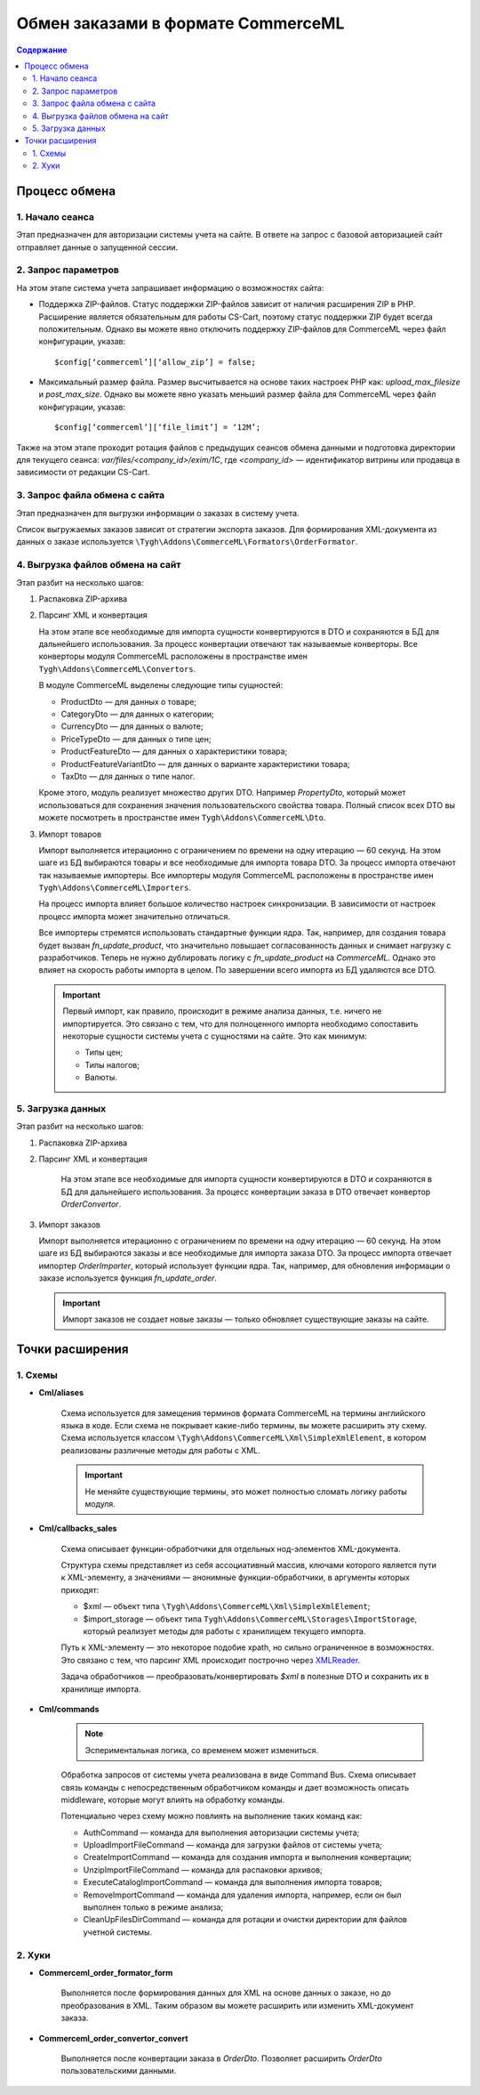 ***********************************
Обмен заказами в формате CommerceML
***********************************

.. contents:: Содержание
    :local: 
    :depth: 3


Процесс обмена
==============

1. Начало сеанса
----------------

Этап предназначен для авторизации системы учета на сайте. В ответе на запрос с базовой авторизацией сайт отправляет данные о запущенной сессии.

2. Запрос параметров
--------------------

На этом этапе система учета запрашивает информацию о возможностях сайта:

* Поддержка ZIP-файлов. Статус поддержки ZIP-файлов зависит от наличия расширения ZIP в PHP. Расширение является обязательным для работы CS-Cart, поэтому статус поддержки ZIP будет всегда положительным. Однако вы можете явно отключить поддержку ZIP-файлов для CommerceML через файл конфигурации, указав: 
 
  :: 
 
  $config[‘commerceml’][‘allow_zip’] = false;	

* Максимальный размер файла. Размер высчитывается на основе таких настроек PHP как: `upload_max_filesize` и `post_max_size`. Однако вы можете явно указать меньший размер файла для CommerceML через файл конфигурации, указав:
 
  ::
 
  $config[‘commerceml’][‘file_limit’] = ‘12M’;

Также на этом этапе проходит ротация файлов с предыдущих сеансов обмена данными и подготовка директории для текущего сеанса: `var/files/<company_id>/exim/1C`, где `<company_id>` — идентификатор витрины или продавца в зависимости от редакции CS-Cart.	  

3. Запрос файла обмена с сайта
------------------------------

Этап предназначен для выгрузки информации о заказах в систему учета.

Список выгружаемых заказов зависит от стратегии экспорта заказов. Для формирования XML-документа из данных о заказе используется ``\Tygh\Addons\CommerceML\Formators\OrderFormator``.

4. Выгрузка файлов обмена на сайт
---------------------------------

Этап разбит на несколько шагов:

#. Распаковка ZIP-архива
 
#. Парсинг XML и конвертация
 
   На этом этапе все необходимые для импорта сущности конвертируются в DTO и сохраняются в БД для дальнейшего использования. За процесс конвертации отвечают так называемые конверторы. Все конверторы модуля CommerceML расположены в пространстве имен ``Tygh\Addons\CommerceML\Convertors``.
    
   В модуле CommerceML выделены следующие типы сущностей:	 
 
   * ProductDto — для данных о товаре;
   * CategoryDto — для данных о категории;
   * CurrencyDto — для данных о валюте;
   * PriceTypeDto — для данных о типе цен;
   * ProductFeatureDto — для данных о характеристики товара;
   * ProductFeatureVariantDto — для данных о варианте характеристики товара;
   * TaxDto — для данных о типе налог.
 
   Кроме этого, модуль реализует множество других DTO. Например `PropertyDto`, который может использоваться для сохранения значения пользовательского свойства товара. Полный список всех DTO вы можете посмотреть в пространстве имен ``Tygh\Addons\CommerceML\Dto``.
	
#. Импорт товаров	
 
   Импорт выполняется итерационно с ограничением по времени на одну итерацию — 60 секунд. На этом шаге из БД выбираются товары и все необходимые для импорта товара DTO. За процесс импорта отвечают так называемые импортеры. Все импортеры модуля CommerceML расположены в пространстве имен ``Tygh\Addons\CommerceML\Importers``. 
 
   На процесс импорта влияет большое количество настроек синхронизации. В зависимости от настроек процесс импорта может значительно отличаться. 
	
   Все импортеры стремятся использовать стандартные функции ядра. Так, например, для создания товара будет вызван `fn_update_product`, что значительно повышает согласованность данных и снимает нагрузку с разработчиков. Теперь не нужно дублировать логику с `fn_update_product` на `CommerceML`. Однако это влияет на скорость работы импорта в целом. По завершении всего импорта из БД удаляются все DTO.
 
   .. important:: Первый импорт, как правило, происходит в режиме анализа данных, т.е. ничего не импортируется. Это связано с тем, что для полноценного импорта необходимо сопоставить некоторые сущности системы учета с сущностями на сайте. Это как минимум:	
	
    * Типы цен;
    * Типы налогов;
    * Валюты.
  
5. Загрузка данных
------------------

Этап разбит на несколько шагов:
 
#. Распаковка ZIP-архива
 
#. Парсинг XML и конвертация
 
    На этом этапе все необходимые для импорта сущности конвертируются  в DTO и сохраняются в БД для дальнейшего использования. За процесс конвертации заказа в DTO отвечает конвертор `OrderConvertor`.

#. Импорт заказов
 
   Импорт выполняется итерационно с ограничением по времени на одну итерацию — 60 секунд. На этом шаге из БД выбираются заказы и все необходимые для импорта заказа DTO. За процесс импорта отвечает импортер `OrderImporter`, который использует функции ядра. Так, например, для обновления информации о заказе используется функция `fn_update_order`.
 
   .. important:: Импорт заказов не создает новые заказы — только обновляет существующие заказы на сайте.

Точки расширения
================

1. Схемы
---------

* **Cml/aliases**

    Схема используется для замещения терминов формата CommerceML на термины английского языка в коде. Если схема не покрывает какие-либо термины, вы можете расширить эту схему. Схема используется классом ``\Tygh\Addons\CommerceML\Xml\SimpleXmlElement``, в котором реализованы различные методы для работы с XML.

    .. important:: Не меняйте существующие термины, это может полностью сломать логику работы модуля.

* **Cml/callbacks_sales**

    Схема описывает функции-обработчики для отдельных нод-элементов XML-документа.

    Структура схемы представляет из себя ассоциативный массив, ключами которого является пути к XML-элементу, а значениями — анонимные функции-обработчики, в аргументы которых приходят:

    * $xml — объект типа ``\Tygh\Addons\CommerceML\Xml\SimpleXmlElement``;
    * $import_storage — объект типа ``Tygh\Addons\CommerceML\Storages\ImportStorage``, который реализует методы для работы с хранилищем текущего импорта.
 
    Путь к XML-элементу — это некоторое подобие xpath, но сильно ограниченное в  возможностях. Это связано с тем, что парсинг XML происходит построчно через `XMLReader <https://www.php.net/manual/en/book.xmlreader.php>`_.
 
    Задача обработчиков — преобразовать/конвертировать `$xml` в полезные DTO и сохранить их в хранилище импорта.
 
* **Cml/commands**

    .. note:: Эспериментальная логика, со временем может измениться.

    Обработка запросов от системы учета реализована в виде Command Bus. Схема описывает связь команды с непосредственным обработчиком команды и дает возможность описать middleware, которые могут влиять на обработку команды. 

    Потенциально через схему можно повлиять на выполнение таких команд как:

    * AuthCommand — команда для выполнения авторизации системы учета;
    * UploadImportFileCommand — команда для загрузки файлов от системы учета;
    * CreateImportCommand — команда для создания импорта и выполнения конвертации;
    * UnzipImportFileCommand — команда для распаковки архивов;
    * ExecuteCatalogImportCommand — команда для выполнения импорта товаров;
    * RemoveImportCommand — команда для удаления импорта, например, если он был выполнен только в режиме анализа;
    * CleanUpFilesDirCommand — команда для ротации и очистки директории для файлов учетной системы.

2. Хуки
--------

* **Commerceml_order_formator_form**

    Выполняется после формирования данных для XML на основе данных о заказе, но до преобразования в XML. Таким образом вы можете расширить или изменить XML-документ заказа.

* **Commerceml_order_convertor_convert**
 
    Выполняется после конвертации заказа в `OrderDto`. Позволяет расширить `OrderDto` пользовательскими данными.


